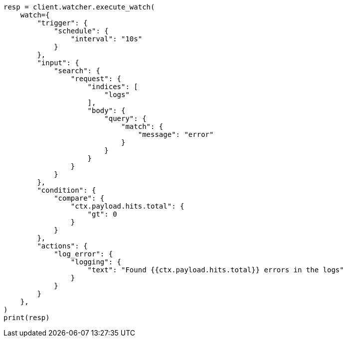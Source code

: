 // This file is autogenerated, DO NOT EDIT
// rest-api/watcher/execute-watch.asciidoc:327

[source, python]
----
resp = client.watcher.execute_watch(
    watch={
        "trigger": {
            "schedule": {
                "interval": "10s"
            }
        },
        "input": {
            "search": {
                "request": {
                    "indices": [
                        "logs"
                    ],
                    "body": {
                        "query": {
                            "match": {
                                "message": "error"
                            }
                        }
                    }
                }
            }
        },
        "condition": {
            "compare": {
                "ctx.payload.hits.total": {
                    "gt": 0
                }
            }
        },
        "actions": {
            "log_error": {
                "logging": {
                    "text": "Found {{ctx.payload.hits.total}} errors in the logs"
                }
            }
        }
    },
)
print(resp)
----
